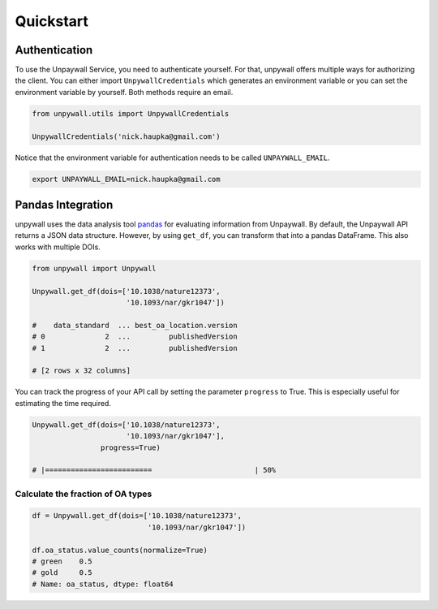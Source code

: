 Quickstart
==========

Authentication
--------------

To use the Unpaywall Service, you need to authenticate yourself. For that,
unpywall offers multiple ways for authorizing the client. You can either import
``UnpywallCredentials`` which generates an environment variable or you can set
the environment variable by yourself. Both methods require an email.

.. code-block:: python

  from unpywall.utils import UnpywallCredentials

  UnpywallCredentials('nick.haupka@gmail.com')


Notice that the environment variable for authentication needs to be called
``UNPAYWALL_EMAIL``.

.. code-block:: sh

  export UNPAYWALL_EMAIL=nick.haupka@gmail.com


Pandas Integration
------------------

unpywall uses the data analysis tool
`pandas <https://pandas.pydata.org/pandas-docs/stable/index.html/>`_
for evaluating information from Unpaywall. By default, the Unpaywall API returns
a JSON data structure. However, by using ``get_df``, you can transform that
into a pandas DataFrame. This also works with multiple DOIs.

.. code-block:: python

  from unpywall import Unpywall

  Unpywall.get_df(dois=['10.1038/nature12373',
                        '10.1093/nar/gkr1047'])

  #    data_standard  ... best_oa_location.version
  # 0              2  ...         publishedVersion
  # 1              2  ...         publishedVersion

  # [2 rows x 32 columns]


You can track the progress of your API call by setting the parameter
``progress`` to True. This is especially useful for estimating the time
required.

.. code-block:: python

  Unpywall.get_df(dois=['10.1038/nature12373',
                        '10.1093/nar/gkr1047'],
                  progress=True)

  # |=========================                        | 50%


Calculate the fraction of OA types
~~~~~~~~~~~~~~~~~~~~~~~~~~~~~~~~~~

.. code-block:: python

  df = Unpywall.get_df(dois=['10.1038/nature12373',
                             '10.1093/nar/gkr1047'])

  df.oa_status.value_counts(normalize=True)
  # green    0.5
  # gold     0.5
  # Name: oa_status, dtype: float64
